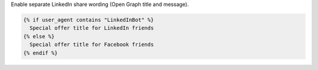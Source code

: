 Enable separate LinkedIn share wording (Open Graph title and message).

.. code-block:: liquid

  {% if user_agent contains "LinkedInBot" %}
    Special offer title for LinkedIn friends
  {% else %}
    Special offer title for Facebook friends
  {% endif %}
